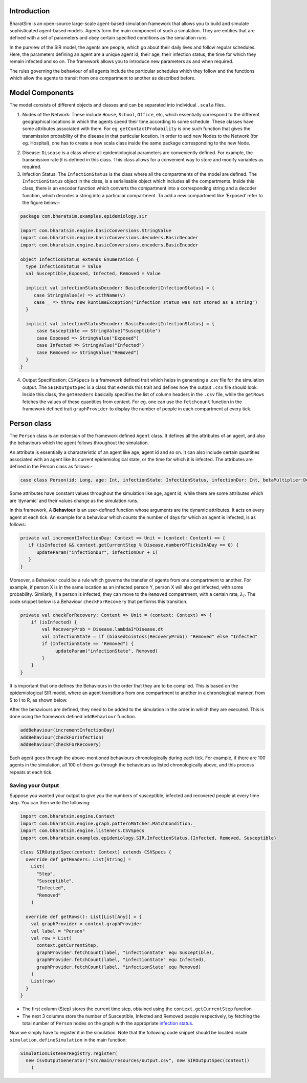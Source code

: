 Introduction
------------

BharatSim is an open-source large-scale agent-based simulation framework that allows you to build and simulate sophisticated agent-based models. Agents form the main component of such a simulation. They are entities that are defined with a set of parameters and obey certain specified conditions as the simulation runs.

In the purview of the SIR model, the agents are people, which go about their daily lives and follow regular schedules. Here, the parameters defining an agent are a unique agent id, their age, their infection status, the time for which they remain infected and so on. The framework allows you to introduce new parameters as and when required.

The rules governing the behaviour of all agents include the particular schedules which they follow and the functions which allow the agents to transit from one compartment to another as described before.

Model Components
----------------

The model consists of different objects and classes and can be separated into individual ``.scala`` files.

1. Nodes of the Network: These include ``House``, ``School``, ``Office``, etc, which essentially correspond to the different geographical locations in which the agents spend their time according to some schedule. These classes have some attributes associated with them. For eg. ``getContactProbability`` is one such function that gives the transmission probability of the disease in that particular location. In order to add new Nodes to the Network (for eg. Hospital), one has to create a new scala class inside the same package corresponding to the new Node.

.. image:: House.png



2. Disease: ``Disease`` is a class where all epidemiological parameters are conveniently defined. For example, the transmission rate :math:`\beta` is defined in this class. This class allows for a convenient way to store and modify variables as required.

3. Infection Status: The ``InfectionStatus`` is the class where all the compartments of the model are defined. The ``InfectionStatus`` object in the class, is a serialisable object which includes all the compartments. Inside this class, there is an encoder function which converts the compartment into a corresponding string and a decoder function, which decodes a string into a particular compartment. To add a new compartment like ‘Exposed’ refer to the figure below:-

.. code::

   package com.bharatsim.examples.epidemiology.sir

   import com.bharatsim.engine.basicConversions.StringValue
   import com.bharatsim.engine.basicConversions.decoders.BasicDecoder
   import com.bharatsim.engine.basicConversions.encoders.BasicEncoder

   object InfectionStatus extends Enumeration {
     type InfectionStatus = Value
     val Susceptible,Exposed, Infected, Removed = Value

     implicit val infectionStatusDecoder: BasicDecoder[InfectionStatus] = {
        case StringValue(v) => withName(v)
        case _ => throw new RuntimeException("Infection status was not stored as a string")
     }

     implicit val infectionStatusEncoder: BasicEncoder[InfectionStatus] = {
         case Susceptible => StringValue("Susceptible")
         case Exposed => StringValue("Exposed")
         case Infected => StringValue("Infected")
         case Removed => StringValue("Removed")
     }
   }


4. Output Specification: ``CSVSpecs`` is a framework defined trait which helps in generating a .csv file for the simulation output. The ``SEIROutputSpec`` is a class that extends this trait and defines how the output ``.csv`` file should look. Inside this class, the ``getHeaders`` basically specifies the list of column headers in the ``.csv`` file, while the ``getRows`` fetches the values of these quantities from context. For eg. one can use the ``fetchcount`` function in the framework defined trait ``graphProvider`` to display the number of people in each compartment at every tick.

Person class
------------

The ``Person`` class is an extension of the framework defined ``Agent`` class. It defines all the attributes of an agent, and also the behaviours which the agent follows throughout the simulation.

An attribute is essentially a characteristic of an agent like age, agent id and so on. It can also include certain quantities associated with an agent like its current epidemiological state, or the time for which it is infected. The attributes are defined in the Person class as follows:-

.. code::

   case class Person(id: Long, age: Int, infectionState: InfectionStatus, infectionDur: Int, betaMultiplier:Double) extends Agent

Some attributes have constant values throughout the simulation like age, agent id, while there are some attributes which are ‘dynamic’ and their values change as the simulation runs.

In this framework, A **Behaviour** is an user-defined function whose arguments are the dynamic attributes. It acts on every agent at each tick.  An example for a behaviour which counts the number of days for which an agent is infected, is as follows:

.. code::

   private val incrementInfectionDay: Context => Unit = (context: Context) => {
      if (isInfected && context.getCurrentStep % Disease.numberOfTicksInADay == 0) {
         updateParam("infectionDur", infectionDur + 1)
      }
   }

Moreover, a Behaviour could be a rule which governs the transfer of agents from one compartment to another. For example, if person X is in the same location as an infected person Y, person X will also get infected, with some probability.
Similarly, if a person is infected, they can move to the ``Removed`` compartment, with a certain rate, :math:`\lambda_I`. The code snippet below is a Behaviour ``checkForRecovery`` that performs this transition.

.. code::

   private val checkForRecovery: Context => Unit = (context: Context) => {
       if (isInfected) {
           val RecoveryProb = Disease.lambdaI*Disease.dt
           val InfectionState = if (biasedCoinToss(RecoveryProb)) "Removed" else "Infected"
           if (InfectionState == "Removed") {
                updateParam("infectionState", Removed)
           }
       }
   }


It is important that one defines the Behaviours in the order that they are to be compiled. This is based on the epidemiological SIR model, where an agent transitions from one compartment to another in a chronological manner, from S to I to R, as shown below.

.. image:: SIR-compartment.png

After the behaviours are defined, they need to be added to the simulation in the order in which they are executed. This is done using the framework defined ``addBehaviour`` function.

.. code::

   addBehaviour(incrementInfectionDay)
   addBehaviour(checkForInfection)
   addBehaviour(checkForRecovery)

Each agent goes through the above-mentioned behaviours chronologically during each tick. For example, if there are 100 agents in the simulation, all 100 of them go through the behaviours as listed chronologically above, and this process repeats at each tick.



Saving your Output
~~~~~~~~~~~~~~~~~~

Suppose you wanted your output to give you the numbers of susceptible, infected and recovered people at every time step. You can then write the following:

.. code-block:: scala

  import com.bharatsim.engine.Context
  import com.bharatsim.engine.graph.patternMatcher.MatchCondition._
  import com.bharatsim.engine.listeners.CSVSpecs
  import com.bharatsim.examples.epidemiology.SIR.InfectionStatus.{Infected, Removed, Susceptible}
  
  class SIROutputSpec(context: Context) extends CSVSpecs {
    override def getHeaders: List[String] =
      List(
        "Step",
        "Susceptible",
        "Infected",
        "Removed"
      )
  
    override def getRows(): List[List[Any]] = {
      val graphProvider = context.graphProvider
      val label = "Person"
      val row = List(
        context.getCurrentStep,
        graphProvider.fetchCount(label, "infectionState" equ Susceptible),
        graphProvider.fetchCount(label, "infectionState" equ Infected),
        graphProvider.fetchCount(label, "infectionState" equ Removed)
      )
      List(row)
    }
  }
 
* The first column (Step) stores the current time step, obtained using the ``context.getCurrentStep`` function
* The next 3 columns store the number of Susceptible, Infected and Removed people respectively, by fetching the total number of ``Person`` nodes on the graph with the appropriate `infection status <#>`_.

Now we simply have to register it in the simulation. Note that the following code snippet should be located inside ``simulation.defineSimulation`` in the main function:

.. code-block:: scala

  SimulationListenerRegistry.register(
    new CsvOutputGenerator("src/main/resources/output.csv", new SIROutputSpec(context))
      )
